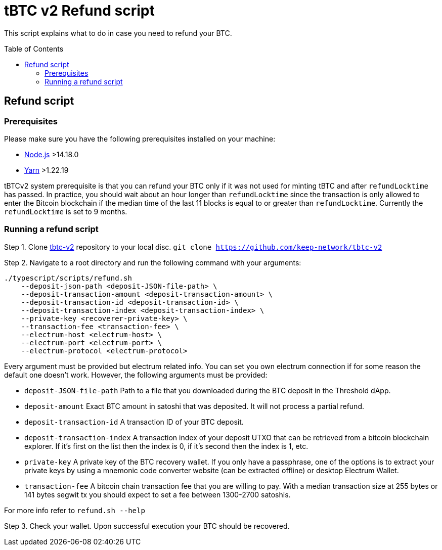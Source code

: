 :toc: macro

= tBTC v2 Refund script

This script explains what to do in case you need to refund your BTC.

toc::[]

== Refund script

=== Prerequisites

Please make sure you have the following prerequisites installed on your machine:

- https://nodejs.org[Node.js] >14.18.0
- https://yarnpkg.com[Yarn] >1.22.19

tBTCv2 system prerequisite is that you can refund your BTC only if it was not used 
for minting tBTC and after `refundLocktime` has passed.
In practice, you should wait about an hour longer than `refundLocktime` since the 
transaction is only allowed to enter the Bitcoin blockchain if the median time of 
the last 11 blocks is equal to or greater than `refundLocktime`.
Currently the `refundLocktime` is set to 9 months.

=== Running a refund script

Step 1. Clone https://github.com/keep-network/tbtc-v2[tbtc-v2] repository to your 
local disc. `git clone https://github.com/keep-network/tbtc-v2`

Step 2. Navigate to a root directory and run the following command with your arguments:
```
./typescript/scripts/refund.sh 
    --deposit-json-path <deposit-JSON-file-path> \
    --deposit-transaction-amount <deposit-transaction-amount> \
    --deposit-transaction-id <deposit-transaction-id> \
    --deposit-transaction-index <deposit-transaction-index> \
    --private-key <recoverer-private-key> \
    --transaction-fee <transaction-fee> \
    --electrum-host <electrum-host> \
    --electrum-port <electrum-port> \
    --electrum-protocol <electrum-protocol>
```
Every argument must be provided but electrum related info. You can set you own 
electrum connection if for some reason the default one doesn't work. However, the 
following arguments must be provided:

- `deposit-JSON-file-path` Path to a file that you downloaded during the BTC 
deposit in the Threshold dApp.
- `deposit-amount` Exact BTC amount in satoshi that was deposited. It will not process a 
partial refund.
- `deposit-transaction-id` A transaction ID of your BTC deposit.
- `deposit-transaction-index` A transaction index of your deposit UTXO that can 
be retrieved from a bitcoin blockchain explorer. If it's first on the list then 
the index is 0, if it's second then the index is 1, etc.
- `private-key` A private key of the BTC recovery wallet. If you only have a 
passphrase, one of the options is to extract your private keys by using a
mnemonic code converter website (can be extracted offline) or desktop Electrum Wallet.
- `transaction-fee` A bitcoin chain transaction fee that you are willing to pay. 
With a median transaction size at 255 bytes or 141 bytes segwit tx you should 
expect to set a fee between 1300-2700 satoshis.

For more info refer to `refund.sh --help`

Step 3. Check your wallet. Upon successful execution your BTC should be recovered.
